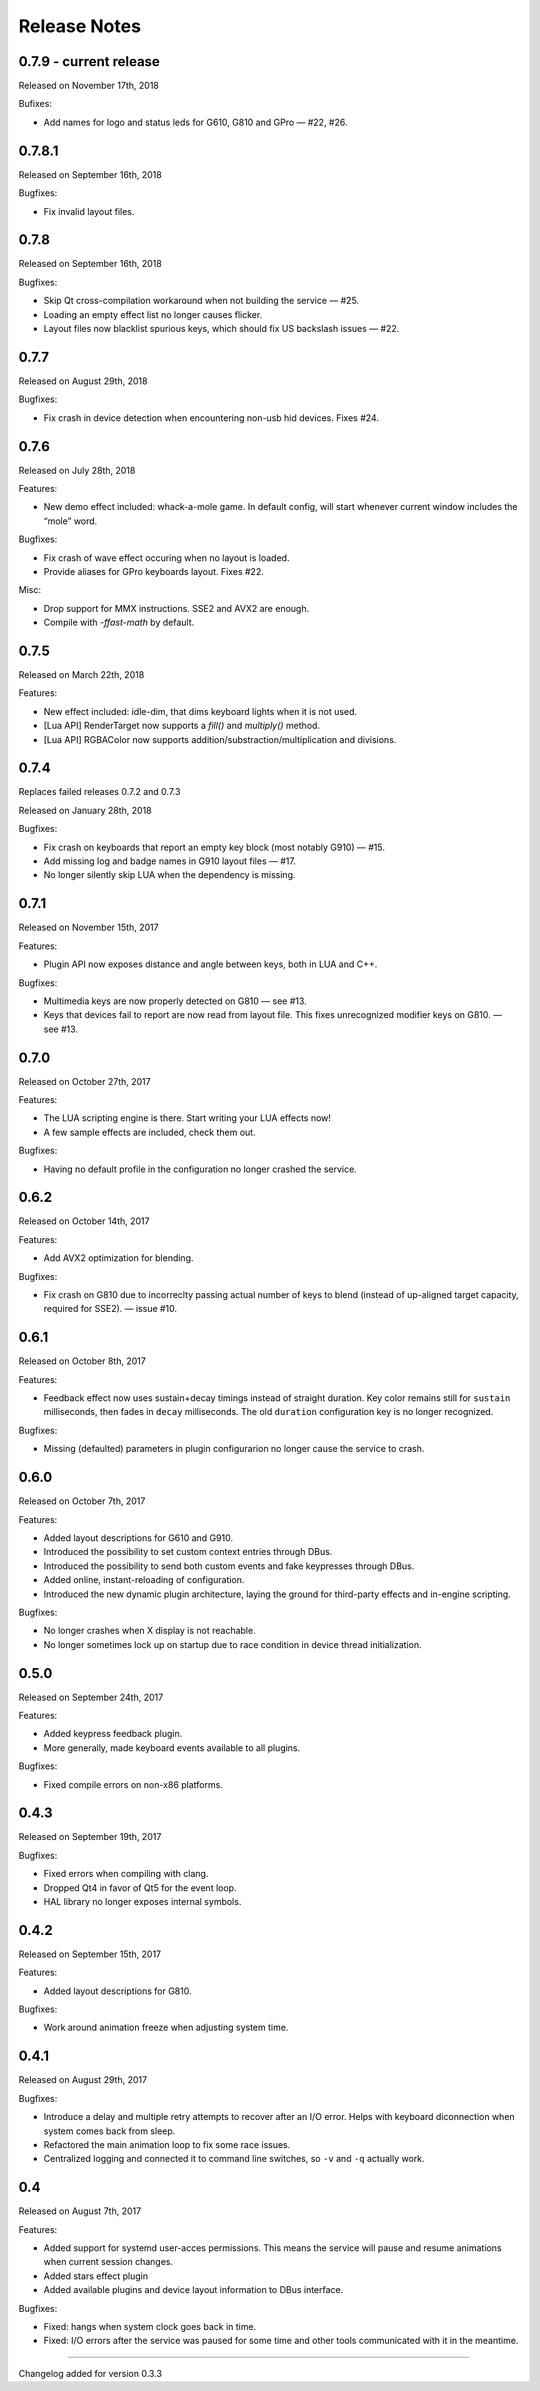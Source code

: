 #############
Release Notes
#############

*****************************
0.7.9 - current release
*****************************

Released on November 17th, 2018

Bufixes:

- Add names for logo and status leds for G610, G810 and GPro — #22, #26.

*****************************
0.7.8.1
*****************************

Released on September 16th, 2018

Bugfixes:

- Fix invalid layout files.

*****************************
0.7.8
*****************************

Released on September 16th, 2018

Bugfixes:

- Skip Qt cross-compilation workaround when not building the service — #25.
- Loading an empty effect list no longer causes flicker.
- Layout files now blacklist spurious keys, which should fix US backslash issues — #22.

*****************************
0.7.7
*****************************

Released on August 29th, 2018

Bugfixes:

- Fix crash in device detection when encountering non-usb hid devices. Fixes #24.

*****************************
0.7.6
*****************************

Released on July 28th, 2018

Features:

- New demo effect included: whack-a-mole game. In default config, will start whenever
  current window includes the “mole” word.

Bugfixes:

- Fix crash of wave effect occuring when no layout is loaded.
- Provide aliases for GPro keyboards layout. Fixes #22.

Misc:

- Drop support for MMX instructions. SSE2 and AVX2 are enough.
- Compile with `-ffast-math` by default.


*****************************
0.7.5
*****************************

Released on March 22th, 2018

Features:

- New effect included: idle-dim, that dims keyboard lights when it is not used.
- [Lua API] RenderTarget now supports a `fill()` and `multiply()` method.
- [Lua API] RGBAColor now supports addition/substraction/multiplication and divisions.

*****************************
0.7.4
*****************************

Replaces failed releases 0.7.2 and 0.7.3

Released on January 28th, 2018

Bugfixes:

- Fix crash on keyboards that report an empty key block (most notably G910) — #15.
- Add missing log and badge names in G910 layout files — #17.
- No longer silently skip LUA when the dependency is missing.

*****************************
0.7.1
*****************************

Released on November 15th, 2017

Features:

- Plugin API now exposes distance and angle between keys, both in LUA and C++.

Bugfixes:

- Multimedia keys are now properly detected on G810 — see #13.
- Keys that devices fail to report are now read from layout file. This fixes
  unrecognized modifier keys on G810. — see #13.

*****************************
0.7.0
*****************************

Released on October 27th, 2017

Features:

- The LUA scripting engine is there. Start writing your LUA effects now!
- A few sample effects are included, check them out.

Bugfixes:

- Having no default profile in the configuration no longer crashed the service.

*****************************
0.6.2
*****************************

Released on October 14th, 2017

Features:

- Add AVX2 optimization for blending.

Bugfixes:

- Fix crash on G810 due to incorreclty passing actual number of keys to blend
  (instead of up-aligned target capacity, required for SSE2). — issue #10.

*****************************
0.6.1
*****************************

Released on October 8th, 2017

Features:

- Feedback effect now uses sustain+decay timings instead of straight duration.
  Key color remains still for ``sustain`` milliseconds, then fades in ``decay``
  milliseconds. The old ``duration`` configuration key is no longer recognized.

Bugfixes:

- Missing (defaulted) parameters in plugin configurarion no longer cause the
  service to crash.

*****************************
0.6.0
*****************************

Released on October 7th, 2017

Features:

- Added layout descriptions for G610 and G910.
- Introduced the possibility to set custom context entries through DBus.
- Introduced the possibility to send both custom events and fake keypresses
  through DBus.
- Added online, instant-reloading of configuration.
- Introduced the new dynamic plugin architecture, laying the ground for
  third-party effects and in-engine scripting.

Bugfixes:

- No longer crashes when X display is not reachable.
- No longer sometimes lock up on startup due to race condition in device thread
  initialization.

*****************************
0.5.0
*****************************

Released on September 24th, 2017

Features:

- Added keypress feedback plugin.
- More generally, made keyboard events available to all plugins.

Bugfixes:

- Fixed compile errors on non-x86 platforms.

*****************************
0.4.3
*****************************

Released on September 19th, 2017

Bugfixes:

- Fixed errors when compiling with clang.
- Dropped Qt4 in favor of Qt5 for the event loop.
- HAL library no longer exposes internal symbols.

*****************************
0.4.2
*****************************

Released on September 15th, 2017

Features:

- Added layout descriptions for G810.

Bugfixes:

- Work around animation freeze when adjusting system time.

*****************************
0.4.1
*****************************

Released on August 29th, 2017

Bugfixes:

- Introduce a delay and multiple retry attempts to recover after an I/O
  error. Helps with keyboard diconnection when system comes back from sleep.
- Refactored the main animation loop to fix some race issues.
- Centralized logging and connected it to command line switches, so ``-v``
  and ``-q`` actually work.


*****************************
0.4
*****************************

Released on August 7th, 2017

Features:

- Added support for systemd user-acces permissions. This means the service
  will pause and resume animations when current session changes.
- Added stars effect plugin
- Added available plugins and device layout information to DBus interface.

Bugfixes:

- Fixed: hangs when system clock goes back in time.
- Fixed: I/O errors after the service was paused for some time and other
  tools communicated with it in the meantime.

----

Changelog added for version 0.3.3
